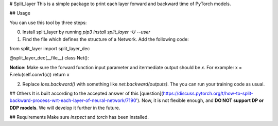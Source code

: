 # Split\_layer
This is a simple package to print each layer forward and backward time of PyTorch models.


## Usage

You can use this tool by three steps:

0. Install split_layer by running `pip3 install split_layer -U --user`

1. Find the file which defines the structure of a Network. Add the following code:

from split_layer import split_layer_dec

@split_layer_dec(__file__)
class Net():

**Notice:** Make sure the forward function input parameter and itermediate output should be `x`. For example:
x = F.relu(self.conv1(x))
return x


2. Replace `loss.backward()` with something like `net.backward(outputs)`. The you can run your training code as usual.



## Others
It is built according to the accepted answer of this [question](https://discuss.pytorch.org/t/how-to-split-backward-process-wrt-each-layer-of-neural-network/7190'). Now, it is not flexible enough, and **DO NOT support DP or DDP models**. We will develop it further in the future.

## Requirements
Make sure `inspect` and `torch` has been installed.



